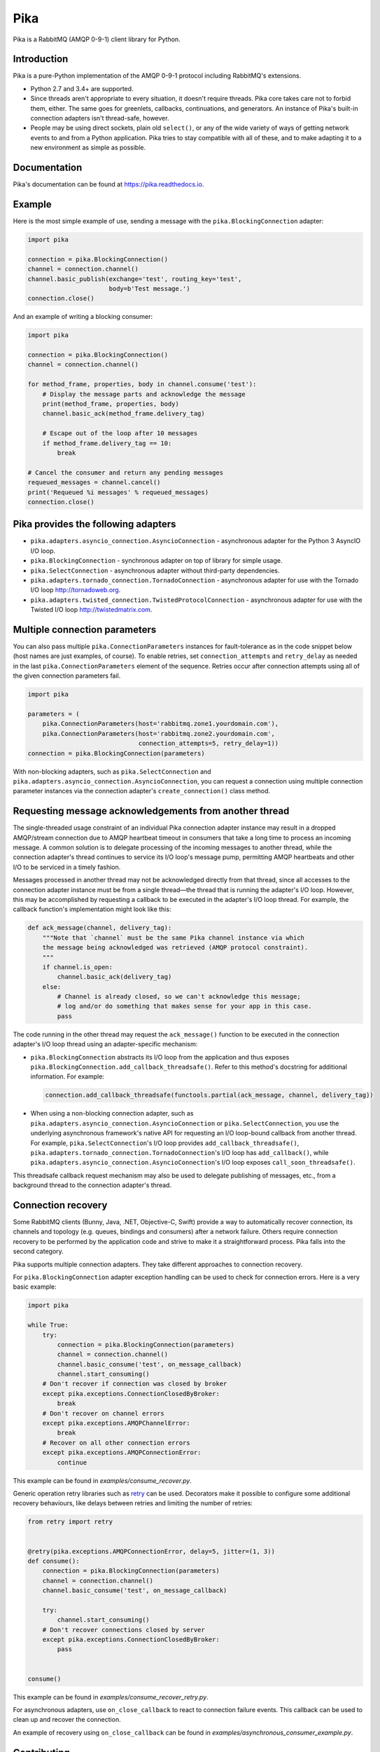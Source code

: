 Pika
====
Pika is a RabbitMQ (AMQP 0-9-1) client library for Python.

|Version| |Python versions| |Status| |Coverage| |License| |Docs|

Introduction
------------
Pika is a pure-Python implementation of the AMQP 0-9-1 protocol including
RabbitMQ's extensions.

- Python 2.7 and 3.4+ are supported.
- Since threads aren't appropriate to every situation, it doesn't require
  threads. Pika core takes care not to forbid them, either. The same goes for
  greenlets, callbacks, continuations, and generators. An instance of Pika's
  built-in connection adapters isn't thread-safe, however.
- People may be using direct sockets, plain old ``select()``, or any of the
  wide variety of ways of getting network events to and from a Python
  application. Pika tries to stay compatible with all of these, and to make
  adapting it to a new environment as simple as possible.

Documentation
-------------
Pika's documentation can be found at
`https://pika.readthedocs.io <https://pika.readthedocs.io>`_.

Example
-------
Here is the most simple example of use, sending a message with the
``pika.BlockingConnection`` adapter:

.. code :: python

    import pika

    connection = pika.BlockingConnection()
    channel = connection.channel()
    channel.basic_publish(exchange='test', routing_key='test',
                          body=b'Test message.')
    connection.close()

And an example of writing a blocking consumer:

.. code :: python

    import pika

    connection = pika.BlockingConnection()
    channel = connection.channel()

    for method_frame, properties, body in channel.consume('test'):
        # Display the message parts and acknowledge the message
        print(method_frame, properties, body)
        channel.basic_ack(method_frame.delivery_tag)

        # Escape out of the loop after 10 messages
        if method_frame.delivery_tag == 10:
            break

    # Cancel the consumer and return any pending messages
    requeued_messages = channel.cancel()
    print('Requeued %i messages' % requeued_messages)
    connection.close()

Pika provides the following adapters
------------------------------------

- ``pika.adapters.asyncio_connection.AsyncioConnection`` - asynchronous adapter
  for the Python 3 AsyncIO I/O loop.
- ``pika.BlockingConnection`` - synchronous adapter on top of library for
  simple usage.
- ``pika.SelectConnection`` - asynchronous adapter without third-party
  dependencies.
- ``pika.adapters.tornado_connection.TornadoConnection`` - asynchronous adapter
  for use with the Tornado I/O loop http://tornadoweb.org.
- ``pika.adapters.twisted_connection.TwistedProtocolConnection`` - asynchronous
  adapter for use with the Twisted I/O loop http://twistedmatrix.com.

Multiple connection parameters
------------------------------
You can also pass multiple ``pika.ConnectionParameters`` instances for
fault-tolerance as in the code snippet below (host names are just examples, of
course). To enable retries, set ``connection_attempts`` and ``retry_delay`` as
needed in the last ``pika.ConnectionParameters`` element of the sequence.
Retries occur after connection attempts using all of the given connection
parameters fail.

.. code :: python

    import pika

    parameters = (
        pika.ConnectionParameters(host='rabbitmq.zone1.yourdomain.com'),
        pika.ConnectionParameters(host='rabbitmq.zone2.yourdomain.com',
                                  connection_attempts=5, retry_delay=1))
    connection = pika.BlockingConnection(parameters)

With non-blocking adapters, such as ``pika.SelectConnection`` and
``pika.adapters.asyncio_connection.AsyncioConnection``, you can request a
connection using multiple connection parameter instances via the connection
adapter's ``create_connection()`` class method.

Requesting message acknowledgements from another thread
-------------------------------------------------------
The single-threaded usage constraint of an individual Pika connection adapter
instance may result in a dropped AMQP/stream connection due to AMQP heartbeat
timeout in consumers that take a long time to process an incoming message. A
common solution is to delegate processing of the incoming messages to another
thread, while the connection adapter's thread continues to service its I/O
loop's message pump, permitting AMQP heartbeats and other I/O to be serviced in
a timely fashion.

Messages processed in another thread may not be acknowledged directly from that
thread, since all accesses to the connection adapter instance must be from a
single thread—the thread that is running the adapter's I/O loop. However, this
may be accomplished by requesting a callback to be executed in the adapter's
I/O loop thread. For example, the callback function's implementation might look
like this:

.. code :: python

    def ack_message(channel, delivery_tag):
        """Note that `channel` must be the same Pika channel instance via which
        the message being acknowledged was retrieved (AMQP protocol constraint).
        """
        if channel.is_open:
            channel.basic_ack(delivery_tag)
        else:
            # Channel is already closed, so we can't acknowledge this message;
            # log and/or do something that makes sense for your app in this case.
            pass

The code running in the other thread may request the ``ack_message()`` function
to be executed in the connection adapter's I/O loop thread using an
adapter-specific mechanism:

- ``pika.BlockingConnection`` abstracts its I/O loop from the application and
  thus exposes ``pika.BlockingConnection.add_callback_threadsafe()``. Refer to
  this method's docstring for additional information. For example:

  .. code :: python

      connection.add_callback_threadsafe(functools.partial(ack_message, channel, delivery_tag))

- When using a non-blocking connection adapter, such as
  ``pika.adapters.asyncio_connection.AsyncioConnection`` or
  ``pika.SelectConnection``, you use the underlying asynchronous framework's
  native API for requesting an I/O loop-bound callback from another thread. For
  example, ``pika.SelectConnection``'s I/O loop provides
  ``add_callback_threadsafe()``,
  ``pika.adapters.tornado_connection.TornadoConnection``'s I/O loop has
  ``add_callback()``, while
  ``pika.adapters.asyncio_connection.AsyncioConnection``'s I/O loop exposes
  ``call_soon_threadsafe()``.

This threadsafe callback request mechanism may also be used to delegate
publishing of messages, etc., from a background thread to the connection
adapter's thread.

Connection recovery
-------------------

Some RabbitMQ clients (Bunny, Java, .NET, Objective-C, Swift) provide a way to
automatically recover connection, its channels and topology (e.g. queues,
bindings and consumers) after a network failure. Others require connection
recovery to be performed by the application code and strive to make it a
straightforward process. Pika falls into the second category.

Pika supports multiple connection adapters. They take different approaches to
connection recovery.

For ``pika.BlockingConnection`` adapter exception handling can be used to check
for connection errors. Here is a very basic example:

.. code :: python

    import pika

    while True:
        try:
            connection = pika.BlockingConnection(parameters)
            channel = connection.channel()
            channel.basic_consume('test', on_message_callback)
            channel.start_consuming()
        # Don't recover if connection was closed by broker
        except pika.exceptions.ConnectionClosedByBroker:
            break
        # Don't recover on channel errors
        except pika.exceptions.AMQPChannelError:
            break
        # Recover on all other connection errors
        except pika.exceptions.AMQPConnectionError:
            continue

This example can be found in `examples/consume_recover.py`.

Generic operation retry libraries such as
`retry <https://github.com/invl/retry>`_ can be used. Decorators make it
possible to configure some additional recovery behaviours, like delays between
retries and limiting the number of retries:

.. code :: python

    from retry import retry


    @retry(pika.exceptions.AMQPConnectionError, delay=5, jitter=(1, 3))
    def consume():
        connection = pika.BlockingConnection(parameters)
        channel = connection.channel()
        channel.basic_consume('test', on_message_callback)

        try:
            channel.start_consuming()
        # Don't recover connections closed by server
        except pika.exceptions.ConnectionClosedByBroker:
            pass


    consume()

This example can be found in `examples/consume_recover_retry.py`.

For asynchronous adapters, use ``on_close_callback`` to react to connection
failure events. This callback can be used to clean up and recover the
connection.

An example of recovery using ``on_close_callback`` can be found in
`examples/asynchronous_consumer_example.py`.

Contributing
------------
To contribute to Pika, please make sure that any new features or changes to
existing functionality **include test coverage**.

*Pull requests that add or change code without adequate test coverage will be
rejected.*

Additionally, please format your code using
`Yapf <http://pypi.python.org/pypi/yapf>`_ with ``google`` style prior to
issuing your pull request. *Note: only format those lines that you have changed
in your pull request. If you format an entire file and change code outside of
the scope of your PR, it will likely be rejected.*

Extending to support additional I/O frameworks
----------------------------------------------
New non-blocking adapters may be implemented in either of the following ways:

- By subclassing ``pika.adapters.base_connection.BaseConnection`` and
  implementing its abstract method(s) and passing ``pika.BaseConnection``'s
  constructor an implementation of
  ``pika.adapters.utils.nbio_interface.AbstractIOServices``.
  ``pika.BaseConnection`` implements `pika.connection.connection.Connection`'s
  pure virtual methods, including internally-initiated connection logic. For
  examples, refer to the implementations of
  ``pika.adapters.asyncio_connection.AsyncioConnection`` and
  ``pika.adapters.tornado_connection.TornadoConnection``.
- By subclassing ``pika.connection.connection.Connection`` and implementing its
  abstract method(s). This approach facilitates implementation of custom
  connection-establishment and transport mechanisms. For an example, refer to
  the implementation of
  ``pika.adapters.twisted_connection.TwistedProtocolConnection``.

.. |Version| image:: https://img.shields.io/pypi/v/pika.svg?
   :target: http://badge.fury.io/py/pika

.. |Python versions| image:: https://img.shields.io/pypi/pyversions/pika.svg
    :target: https://pypi.python.org/pypi/pika

.. |Status| image:: https://img.shields.io/travis/pika/pika.svg?
   :target: https://travis-ci.org/pika/pika

.. |Coverage| image:: https://img.shields.io/codecov/c/github/pika/pika.svg?
   :target: https://codecov.io/github/pika/pika?branch=master

.. |License| image:: https://img.shields.io/pypi/l/pika.svg?
   :target: https://pika.readthedocs.io

.. |Docs| image:: https://readthedocs.org/projects/pika/badge/?version=stable
   :target: https://pika.readthedocs.io
   :alt: Documentation Status
